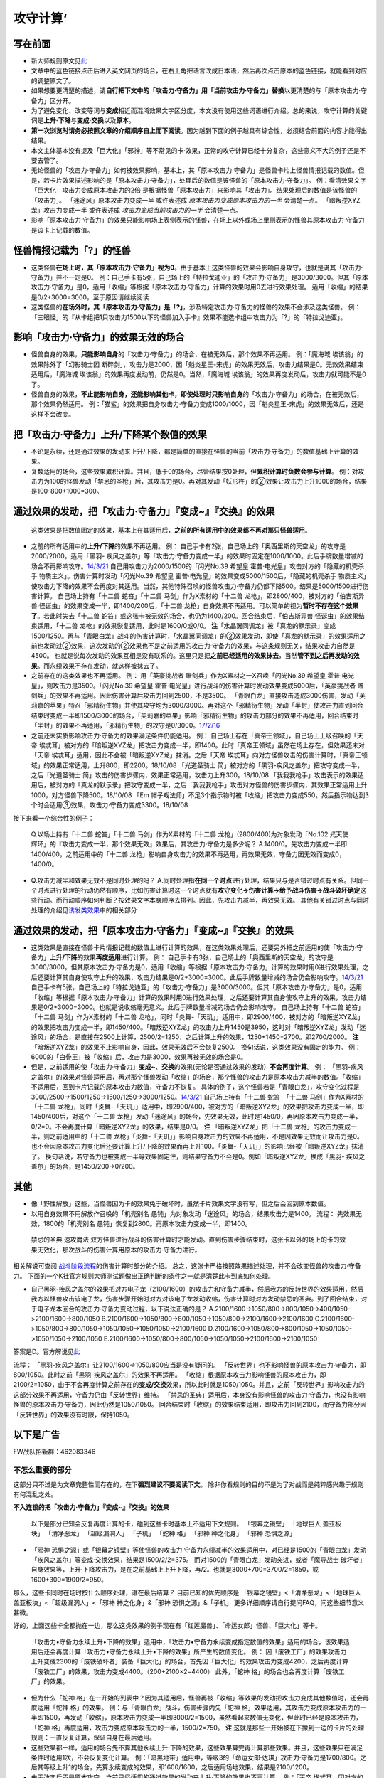 .. _攻守计算:

======
攻守计算‘
======

写在前面
========

-  新大师规则原文见\ `此 <https://warsier.gitbooks.io/new_master_rule/content/4/4336.html>`__

-  文章中的蓝色链接点击后进入英文网页的场合，在右上角把语言改成日本语，然后再次点击原本的蓝色链接，就能看到对应的调整原文了。

-  如果想要更清楚的描述，请\ **自行把下文中的「攻击力·守备力」用「当前攻击力·守备力」替换**\ 以更清楚的与「原本攻击力·守备力」区分开。

-  为了避免变化、改变等词与\ **变成**\ 相近而混淆效果文字区分度，本文没有使用这些词语进行介绍。总的来说，攻守计算的关键词是\ **上升·下降**\ 与\ **变成·交换**\ 以及\ **原本**\ 。

-  **第一次浏览时请务必按照文章的介绍顺序自上而下阅读**\ 。因为越到下面的例子越具有综合性，必须结合前面的内容才能得出结果。

-  本文主体基本没有提及「巨大化」「邪神」等不常见的卡·效果，正常的攻守计算已经十分复杂，这些意义不大的例子还是不要去管了。

-  无论怪兽的「攻击力·守备力」如何被效果影响，基本上，其「原本攻击力·守备力」是怪兽卡片上怪兽情报记载的数值。但是，若卡片效果描述影响的是「原本攻击力·守备力」，处理后的数值是该怪兽的「原本攻击力·守备力」。
   例：看清效果文字 「巨大化」攻击力变成原本攻击力的2倍
   是根据怪兽「原本攻击力」来影响其「攻击力」。结果处理后的数值是该怪兽的「攻击力」。
   「迷途风」原本攻击力变成一半 或许表述成
   *原本攻击力变成原本攻击力的一半* 会清楚一点。
   「暗叛逆XYZ龙」攻击力变成一半 或许表述成 *攻击力变成当前攻击力的一半*
   会清楚一点。

-  影响「原本攻击力·守备力」的效果只能影响场上表侧表示的怪兽，在场上以外或场上里侧表示的怪兽其原本攻击力·守备力是该卡上记载的数值。

怪兽情报记载为「?」的怪兽
=========================

-  这类怪兽\ **在场上时，其「原本攻击力·守备力」视为0**\ 。由于基本上这类怪兽的效果会影响自身攻守，也就是说其「攻击力·守备力」并不一定是0。
   例：自己手卡有5张，自己场上的「特拉戈迪亚」的「攻击力·守备力」是3000/3000。但其「原本攻击力·守备力」是0，适用「收缩」等根据「原本攻击力·守备力」计算的效果时用0去进行效果处理。
   适用「收缩」的结果是0/2+3000=3000，至于原因请继续阅读

-  这类怪兽的\ **在场外时，其「原本攻击力·守备力」是「?」**\ ，涉及特定攻击力·守备力的怪兽的效果不会涉及这类怪兽。
   例：「三眼怪」的『从卡组把1只攻击力1500以下的怪兽加入手卡』效果不能选卡组中攻击力为「?」的「特拉戈迪亚」。

影响「攻击力·守备力」的效果无效的场合
=====================================

-  怪兽自身的效果，\ **只能影响自身**\ 的「攻击力·守备力」的场合，在被无效后，那个效果不再适用。
   例：「魔海城 埃该翁」的效果除外了「幻影骑士团
   断碎剑」，攻击力是2000，因「魁炎星王-宋虎」的效果无效后，攻击力结果是0。无效效果结束适用后，「魔海城
   埃该翁」的效果再度发动前，仍然是0。当然，「魔海城
   埃该翁」的效果再度发动后，攻击力就可能不是0了。

-  怪兽自身的效果，\ **不止能影响自身，还能影响其他卡，即使处理时只影响自身**\ 的「攻击力·守备力」的场合，在被无效后，那个效果仍然适用。
   例：「猫鲨」的效果把自身攻击力·守备力变成1000/1000，因「魁炎星王-宋虎」的效果无效后，还是这样不会改变。

把「攻击力·守备力」\ **上升/下降**\ 某个数值的效果
==================================================

-  不论是永续，还是通过效果的发动来上升/下降，都是简单的直接在怪兽的当前「攻击力·守备力」的数值基础上计算的效果。

-  复数适用的场合，这些效果累积计算。并且，低于0的场合，尽管结果按0处理，但\ **累积计算时负数会参与计算**\ 。
   例：对攻击力为100的怪兽发动「禁忌的圣枪」后，其攻击力是0。再对其发动「妖形杵」的②效果让攻击力上升1000的场合，结果是100-800+1000=300。

通过效果的发动，把「攻击力·守备力」『变成~』『交换』的效果
==========================================================

   这类效果是把数值固定的效果，基本上在其适用后，\ **之前的所有适用中的效果都不再对那只怪兽适用**\ 。

-  之前的所有适用中的\ **上升/下降**\ 的效果不再适用。 例：
   自己手卡有2张，自己场上的「奥西里斯的天空龙」的攻守是2000/2000。适用「黑羽-
   疾风之盖尔」等「攻击力·守备力变成一半」的效果时固定在1000/1000。此后手牌数量增减的场合不再影响攻守。\ `14/3/21 <http://www.db.yugioh-card.com/yugiohdb/faq_search.action?ope=5&fid=11911&keyword=&tag=-1>`__
   自己用攻击力为2000/1500的「闪光No.39 希望皇
   霍普·电光皇」攻击对方的「隐藏的机壳杀手
   物质主义」。伤害计算时发动「闪光No.39 希望皇
   霍普·电光皇」的效果变成5000/1500后，「隐藏的机壳杀手
   物质主义」使攻击力下降的效果不会再度对其适用。当然，其他特殊召唤的怪兽攻击力·守备力仍都下降500。结果是5000/1500进行伤害计算。
   自己场上持有「十二兽 蛇笞」「十二兽 马剑」作为X素材的「十二兽
   龙枪」，即2800/400，被对方的「伯吉斯异兽·怪诞虫」的效果变成一半，即1400/200后，「十二兽
   龙枪」自身效果不再适用。可以简单的视为\ **暂时不存在这个效果了**\ 。若此时失去「十二兽
   蛇笞」或这张卡被无效的场合，也仍为1400/200。回合结束后，「伯吉斯异兽·怪诞虫」的效果结束适用，「十二兽
   龙枪」的效果恢复适用，此时是1600/0或0/0。
   **注**\ 「水晶翼同调龙」被「真龙的默示录」变成1500/1250。再与「青眼白龙」战斗的伤害计算时，「水晶翼同调龙」的②效果发动，即使「真龙的默示录」的效果适用之前也发动过②效果，这次发动的②效果也不是之前适用的攻击力·守备力的效果，与这条规则无关，结果攻击力自然是4500。
   也就是说每次发动的效果互相是没有联系的。这里只是把\ **之前已经适用的效果抹去**\ ，当然\ **管不到之后再发动的效果**\ 。而永续效果不存在发动，就这样被抹去了。

-  之前存在的这类效果也不再适用。 例： 用「英豪挑战者
   赠剑兵」作为X素材之一X召唤「闪光No.39 希望皇
   霍普·电光皇」，则攻击力是3500。「闪光No.39 希望皇
   霍普·电光皇」进行战斗的伤害计算时发动效果变成5000后，「英豪挑战者
   赠剑兵」的效果不再适用。因此伤害计算后攻击力回到2500，不是3500。
   「青眼白龙」直接攻击造成3000伤害，发动「芙莉嘉的苹果」特召「邪精衍生物」并使其攻守均为3000/3000。再对这个「邪精衍生物」发动「半封」使攻击力直到回合结束时变成一半即1500/3000的场合，「芙莉嘉的苹果」影响「邪精衍生物」的攻击力部分的效果不再适用，回合结束时「半封」的效果不再适用，「邪精衍生物」的攻守是0/3000。\ `17/2/16 <http://www.db.yugioh-card.com/yugiohdb/faq_search.action?ope=5&fid=6415&keyword=&tag=-1>`__

-  之前还未实质影响攻击力·守备力的效果满足条件仍能适用。 例：
   自己场上存在「真帝王领域」，自己场上上级召唤的「天帝
   埃忒耳」被对方的「暗叛逆XYZ龙」把攻击力变成一半，即1400。此时「真帝王领域」虽然在场上存在，但效果还未对「天帝
   埃忒耳」适用，因此不会被「暗叛逆XYZ龙」抹消。之后「天帝
   埃忒耳」向对方怪兽攻击的伤害计算时，「真帝王领域」的效果正常适用，上升800，即2200。18/10/08
   「光道圣骑士
   简」被对方的「黑羽-疾风之盖尔」把攻守变成一半，之后「光道圣骑士
   简」攻击的伤害步骤内，效果正常适用，攻击力上升300。18/10/08
   「我我我枪手」攻击表示的效果适用后，被对方的「真龙的默示录」把攻守变成一半，之后「我我我枪手」攻击对方怪兽的伤害步骤内，其效果正常适用上升1000，对方怪兽下降500。18/10/08
   「Em
   帽子戏法师」不足3个指示物时被「收缩」把攻击力变成550，然后指示物达到3个时会适用③效果，攻击力·守备力变成3300。18/10/08

接下来看一个综合性的例子：

   Q.以场上持有「十二兽 蛇笞」「十二兽 马剑」作为X素材的「十二兽
   龙枪」(2800/400)为对象发动「No.102 光天使
   辉环」的『攻击力变成一半，那个效果无效』效果后，其攻击力·守备力是多少呢？
   A.1400/0。先攻击力变成一半即1400/400，之前适用中的「十二兽
   龙枪」影响自身攻击力的效果不再适用，再效果无效，守备力因无效而变成0，1400/0。

-  Q.攻击力减半和效果无效不是同时处理的吗？
   A.同时处理指\ **在同一个时点**\ 进行处理，结果只与是否错过时点有关系。但同一个时点进行处理的行动仍然有顺序，比如伤害计算时这一个时点就有\ **攻守变化→伤害计算→给予战斗伤害→战斗破坏确定**\ 这些行动。而行动顺序如何判断？按效果文字本身顺序去排列。因此，先攻击力减半，再效果无效。
   其他有关错过时点与同时处理的介绍见\ `诱发类效果 <http://www.jianshu.com/p/a567dd31e21a>`__\ 中的相关部分

通过效果的发动，把「原本攻击力·守备力」『变成~』『交换』的效果
==============================================================

-  这类效果是直接在怪兽卡片情报记载的数值上进行计算的效果，在这类效果处理后，还要另外把之前适用的使「攻击力·守备力」\ **上升/下降**\ 的效果\ **再度适用**\ 进行计算。
   例：
   自己手卡有3张，自己场上的「奥西里斯的天空龙」的攻守是3000/3000。但其原本攻击力·守备力是0，适用「收缩」等根据「原本攻击力·守备力」计算的效果时用0进行效果处理，之后还要计算其自身使攻守上升的效果，攻击力结果是0/2+3000=3000。此后手牌数量增减的场合仍会影响攻守。\ `14/3/21 <http://www.db.yugioh-card.com/yugiohdb/faq_search.action?ope=5&fid=11906&keyword=&tag=-1>`__
   自己手卡有5张，自己场上的「特拉戈迪亚」的「攻击力·守备力」是3000/3000。但其「原本攻击力·守备力」是0，适用「收缩」等根据「原本攻击力·守备力」计算的效果时用0进行效果处理，之后还要计算其自身使攻守上升的效果，攻击力结果是0/2+3000=3000。也就是说收缩毫无意义。此后手牌数量增减的场合仍会影响攻守。
   自己场上持有「十二兽 蛇笞」「十二兽 马剑」作为X素材的「十二兽
   龙枪」，同时「炎舞-「天玑」」适用中，即2900/400，被对方的「暗叛逆XYZ龙」的效果把攻击力变成一半，即1450/400。「暗叛逆XYZ龙」的攻击力上升1450是3950，这时对「暗叛逆XYZ龙」发动「迷途风」的场合，是直接在2500上计算，2500/2=1250，之后计算上升的效果，1250+1450=2700。即2700/2000。
   **注**
   「暗叛逆XYZ龙」的效果不止影响自身，因此，效果无效后不会恢复2500。
   换句话说，这类效果没有固定的能力。
   例：6000的「白骨王」被「收缩」后，攻击力是3000，效果再被无效的场合是0。

-  但是，之前适用的使「攻击力·守备力」\ **变成~**\ 、\ **交换**\ 的效果(无论是否通过效果的发动）\ **不会再度计算**\ 。
   例：
   「黑羽-疾风之盖尔」的效果对怪兽适用后，再对那个怪兽发动「收缩」的场合，那个怪兽的攻击力是原本攻击力减半的数值。「收缩」不适用后，回到卡片记载的原本攻击力数值，守备力不恢复。
   具体的例子，这个怪兽若是「青眼白龙」，攻守变化过程是3000/2500→1500/1250→1500/1250→3000/1250。\ `14/3/21 <http://www.db.yugioh-card.com/yugiohdb/faq_search.action?ope=5&fid=7944&keyword=&tag=-1>`__
   自己场上持有「十二兽 蛇笞」「十二兽 马剑」作为X素材的「十二兽
   龙枪」，同时「炎舞-「天玑」」适用中，即2900/400，被对方的「暗叛逆XYZ龙」的效果把攻击力变成一半，即1450/400后，对这个「十二兽
   龙枪」发动「迷途风」的场合，先效果无效，此时是1450/0，再因原本攻击力变成一半，0/2=0。不会再度计算「暗叛逆XYZ龙」的效果，结果是0/0。
   **注** 「暗叛逆XYZ龙」把「十二兽
   龙枪」的攻击力变成一半，则之前适用中的「十二兽
   龙枪」「炎舞-「天玑」」影响自身攻击力的效果不再适用，不是因效果无效而让攻击力是0。也不会因原本攻击力变化后还要计算上升/下降的效果而再上升100。「炎舞-「天玑」」的影响已经被「暗叛逆XYZ龙」抹消了。
   换句话说，若守备力也被变成一半等效果固定住，则结果守备力不会是0。例如「暗叛逆XYZ龙」换成「黑羽-
   疾风之盖尔」的场合，是1450/200→0/200。

其他
====

-  像「野性解放」这些，当怪兽因为卡的效果免于破坏时，虽然卡片效果文字没有写，但之后会回到原本数值。

-  以用自身效果不用解放作召唤的「机壳别名
   愚钝」为对象发动「迷途风」的场合，结果攻击力是1400。 流程：
   先效果无效，1800的「机壳别名
   愚钝」恢复到2800。再原本攻击力变成一半，即1400。

..

   禁忌的圣典 速攻魔法
   双方怪兽进行战斗的伤害计算时才能发动。直到伤害步骤结束时，这张卡以外的场上的卡的效果无效化，那次战斗的伤害计算用原本的攻击力·守备力进行。

相关解说可查阅
`战斗阶段流程 <http://www.jianshu.com/p/8824670c157f>`__\ 的伤害计算时部分的介绍。
总之，这张卡严格按照效果描述处理，并不会改变怪兽的攻击力·守备力。
下面的一个K社官方规则大师测试题做出正确判断的条件之一就是清楚此卡到底如何处理。

-  自己黑羽-疾风之盖尔的效果把对方电子龙（2100/1600）的攻击力和守备力减半，然后我方的反转世界的效果适用，然后我方以怪兽攻击该电子龙，伤害步骤开始时对方对该电子龙发动收缩，伤害计算时对方发动禁忌的圣典。到了回合结束，对于电子龙本回合的攻击力·守备力变动过程，以下说法正确的是？
   A.2100/1600->1050/800->800/1050->400/1050->2100/1600->800/1050
   B.2100/1600->1050/800->800/1050->1050/800->2100/1600->2100/1600
   C.2100/1600->1050/800->800/1050->1050/1050->1050/1050->2100/1600
   D.2100/1600->1050/800->800/1050->1050/1050->1050/1050->2100/1050
   E.2100/1600->1050/800->800/1050->1050/1050->2100/1600->2100/1050

答案是D。官方解说见\ `此 <http://www.yugioh-card.com/japan/notice/information/?9>`__

流程： 「黑羽-疾风之盖尔」让2100/1600→1050/800应当是没有疑问的。
「反转世界」也不影响怪兽的原本攻击力·守备力，即800/1050。此时之前「黑羽-疾风之盖尔」的效果不再适用。
「收缩」根据原本攻击力影响怪兽的原本攻击力，即2100/2=1050，由于不会再度计算之前存在的\ **变成/交换**\ 效果，所以此时就是1050/1050。并且，之前「反转世界」影响攻击力的这部分效果不再适用，守备力仍由「反转世界」维持。
「禁忌的圣典」适用后，本身没有影响怪兽的攻击力·守备力，也没有影响怪兽的原本攻击力·守备力，因此仍然是1050/1050。
回合结束时「收缩」的效果结束适用，即攻击力回到2100，而守备力部分因「反转世界」的效果没有时限，保持1050。

以下是广告
==========

FW战队招新群：462083346

不怎么重要的部分
----------------

这部分只不过是为文章完整性而存在的，在下\ **强烈建议不要阅读下文**\ 。
除非你看规则的目的不是为了对战而是纯粹感兴趣于规则有何混乱之处。

**不入连锁的把「攻击力·守备力」『变成~』『交换』的效果**

   以下是部分已知会反复再度计算的卡，碰到这些卡时基本上不适用下文规则。
   「银幕之镜壁」 「地球巨人 盖亚板块」 「清净恶龙」 「超级漏洞人」
   「子机」 「蛇神 格」 「邪神 神之化身」 「邪神 恐惧之源」

-  「邪神
   恐惧之源」或「银幕之镜壁」等使怪兽的攻击力·守备力永续减半的效果适用中，对已经是1500的「青眼白龙」发动「疾风之盖尔」等变成·交换效果，结果是1500/2/2=375。
   而对1500的「青眼白龙」发动突进，或者「魔导战士
   破坏者」自身效果等，上升·下降攻击力，是在之前基础上上升下降，再/2。也就是3000+700=3700/2=1850，或1600+300=1900/2=950。

那么，这些卡同时在场时按什么顺序处理，谁在最后结算？
目前已知的优先顺序是 「银幕之镜壁」<「清净恶龙」<「地球巨人
盖亚板块」<「超级漏洞人」<「邪神 神之化身」&「邪神 恐惧之源」&「子机」
更多详细顺序请自行提问FAQ，问这些细节意义甚微。

好的，上面这些卡全都抛在一边，那么这类效果的例子现在有「红莲魔兽」、「命运女郎」怪兽、「巨大化」等卡。

   「攻击力•守备力永续上升•下降的效果」适用中，「攻击力•守备力永续变成指定数值的效果」适用的场合，该效果适用后还会再度计算「攻击力•守备力永续上升•下降的效果」所产生的数值变化。
   例：
   因「废铁工厂」的效果攻击力上升变成2300的「废铁破坏者」装备「巨大化」的场合，首先因「巨大化」的效果攻击力变成4200，之后再度计算「废铁工厂」的效果，攻击力变成4400。（200+2100×2=4400）
   此外，「蛇神 格」的场合也会再度计算「废铁工厂」的效果。

-  但为什么「蛇神
   格」在一开始的列表中？因为其适用后，怪兽再被「收缩」等效果的发动把攻击力变成其他数值时，还会再度适用「蛇神
   格」的效果。 例：与「青眼白龙」战斗，伤害步骤内先「蛇神
   格」效果适用，其攻击力变成原本攻击力的一半即1500，再发动「收缩」，原本攻击力变成一半即3000/2=1500，虽然看起来数值无变化，但此时已经是原本攻击力，「蛇神
   格」再度适用，攻击力变成原本攻击力的一半，1500/2=750。 **注**
   这就是那些一开始被在下撇到一边的卡片的处理规则：一直反复计算，保证自身在最后适用。

-  这些效果都一样，适用的场合先不算其他永续上升·下降的效果，这些效果算完再计算那些效果。并且，这些效果只在满足条件时适用1次，不会反复变化计算。
   例：「暗黑地带」适用中，等级3的「命运女郎·达琪」攻击力·守备力是1700/800。之后其等级上升1的场合，先算永续变成的效果，即1600/1600，之后适用场地效果，结果是2100/1200。

-  由于改变后不是原本攻守，之前已经适用的通过效果的发动来上升·下降的效果也不再计算。
   例：「天帝
   埃忒耳」因对方的「禁忌的圣杯」攻击力上升400，3200。之后对其发动「巨大化」，攻击力是5600或1400。

-  与通过效果的发动，把「原本攻击力·守备力」『变成~』『交换』的效果不同，这些效果不会彻底抹消之前的效果。
   例： 「天帝
   埃忒耳」被对方的「暗叛逆XYZ龙」把攻击力变成一半，即1400。之后发动「巨大化」，「天帝
   埃忒耳」攻击力变成原本攻击力2800的2倍即5600后，「巨大化」离场等使效果不适用的场合，「天帝
   埃忒耳」的攻击力不是2800而是回到之前1400的状态。

**不入连锁的把「原本攻击力·守备力」『变成~』『交换』的效果**

-  「无限恐龙」被「黑色花园」的效果把攻击力变成一半，之后除外的恐龙族怪兽数量发生变化的场合不再影响其攻击力。\ `17/3/24 <https://www.db.yugioh-card.com/yugiohdb/faq_search.action?ope=5&fid=7632>`__

-  「扰乱之乡」等交换的是原本攻击力·守备力。
   例：衍生物原本攻击力·守备力是0。「No.64 古狸
   三太夫」等效果赋予衍生物攻击力·守备力后，「扰乱之乡」效果适用的场合衍生物的攻击力·守备力不会发生变化。

.. _以下是广告-1:

以下是广告
==========

FW战队招新群：462083346 有其他疑问可加qq群：768881279
